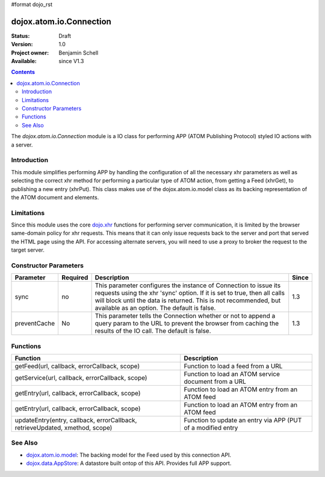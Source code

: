 #format dojo_rst

dojox.atom.io.Connection
========================

:Status: Draft
:Version: 1.0
:Project owner: Benjamin Schell
:Available: since V1.3

.. contents::
   :depth: 2

The *dojox.atom.io.Connection* module is a IO class for performing APP (ATOM Publishing Protocol) styled IO actions with a server.

============
Introduction
============

This module simplifies performing APP by handling the configuration of all the necessary xhr parameters as well as selecting the correct xhr method for performing a particular type of ATOM action, from getting a Feed (xhrGet), to publishing a new entry (xhrPut).  This class makes use of the dojox.atom.io.model class as its backing representation of the ATOM document and elements.

===========
Limitations
===========

Since this module uses the core `dojo.xhr <dojo/xhr>`_ functions for performing server communication, it is limited by the browser same-domain policy for xhr requests.  This means that it can only issue requests back to the server and port that served the HTML page using the API.  For accessing alternate servers, you will need to use a proxy to broker the request to the target server.

======================
Constructor Parameters
======================

+----------------+--------------+------------------------------------------------------------------------------------------------+-----------+
| **Parameter**  | **Required** | **Description**                                                                                | **Since** |
+----------------+--------------+------------------------------------------------------------------------------------------------+-----------+
| sync           | no           |This parameter configures the instance of Connection to issue its requests using the xhr 'sync' | 1.3       |
|                |              |option.  If it is set to true, then all calls will block until the data is returned.  This is   |           |
|                |              |not recommended, but available as an option.  The default is false.                             |           |
+----------------+--------------+------------------------------------------------------------------------------------------------+-----------+
| preventCache   | No           |This parameter tells the Connection whether or not to append a query param to the URL to prevent|1.3        |
|                |              |the browser from caching the results of the IO call.  The default is false.                     |           |
+----------------+--------------+------------------------------------------------------------------------------------------------+-----------+

=========
Functions
=========

+--------------------------------------------------------------+-----------------------------------------------------------------------------+
| **Function**                                                 | **Description**                                                             |
+--------------------------------------------------------------+-----------------------------------------------------------------------------+
| getFeed(url, callback, errorCallback, scope)                 | Function to load a feed from a URL                                          |
+--------------------------------------------------------------+-----------------------------------------------------------------------------+
| getService(url, callback, errorCallback, scope)              | Function to load an ATOM service document from a URL                        |
+--------------------------------------------------------------+-----------------------------------------------------------------------------+
| getEntry(url, callback, errorCallback, scope)                | Function to load an ATOM entry from an ATOM feed                            |
+--------------------------------------------------------------+-----------------------------------------------------------------------------+
| getEntry(url, callback, errorCallback, scope)                | Function to load an ATOM entry from an ATOM feed                            |
+--------------------------------------------------------------+-----------------------------------------------------------------------------+
| updateEntry(entry, callback, errorCallback,                  | Function to update an entry via APP (PUT of a modified entry                |
| retrieveUpdated, xmethod, scope)                             |                                                                             |
+--------------------------------------------------------------+-----------------------------------------------------------------------------+

========
See Also
========

* `dojox.atom.io.model <dojox/atom/io/model>`_: The backing model for the Feed used by this connection API.
* `dojox.data.AppStore <dojox/data/AppStore>`_: A datastore built ontop of this API.  Provides full APP support.
